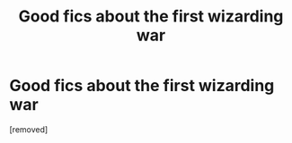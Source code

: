#+TITLE: Good fics about the first wizarding war

* Good fics about the first wizarding war
:PROPERTIES:
:Author: classbants
:Score: 1
:DateUnix: 1448226333.0
:DateShort: 2015-Nov-23
:FlairText: Request
:END:
[removed]

